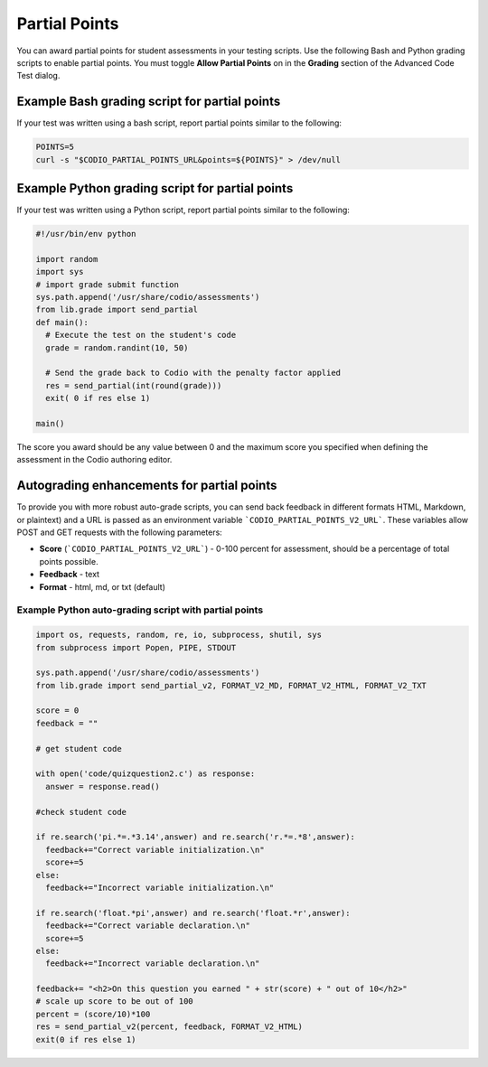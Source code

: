 .. meta::
   :description: Awarding partial points in your test script.
   
.. _partial-points:

Partial Points
==============
You can award partial points for student assessments in your testing scripts. Use the following Bash and Python grading scripts to enable partial points. You must toggle **Allow Partial Points** on in the **Grading** section of the Advanced Code Test dialog.


Example Bash grading script for partial points
----------------------------------------------
If your test was written using a bash script, report partial points similar to the following:

.. code:: bash

     POINTS=5
     curl -s "$CODIO_PARTIAL_POINTS_URL&points=${POINTS}" > /dev/null


Example Python grading script for partial points
------------------------------------------------
If your test was written using a Python script, report partial points similar to the following:

.. code:: python

    #!/usr/bin/env python

    import random
    import sys
    # import grade submit function
    sys.path.append('/usr/share/codio/assessments')
    from lib.grade import send_partial
    def main():
      # Execute the test on the student's code
      grade = random.randint(10, 50) 

      # Send the grade back to Codio with the penalty factor applied
      res = send_partial(int(round(grade)))
      exit( 0 if res else 1)

    main()


The score you award should be any value between 0 and the maximum score you specified when defining the assessment in the Codio authoring editor.

Autograding enhancements for partial points
-------------------------------------------
To provide you with more robust auto-grade scripts, you can send back feedback in different formats HTML, Markdown, or plaintext) and a URL is passed as an environment variable ```CODIO_PARTIAL_POINTS_V2_URL```. These variables allow POST and GET requests with the following parameters:

- **Score** (```CODIO_PARTIAL_POINTS_V2_URL```) - 0-100 percent for assessment, should be a percentage of total points possible. 
- **Feedback** - text
- **Format** - html, md, or txt (default)

Example Python auto-grading script with partial points
......................................................

.. code:: python

    import os, requests, random, re, io, subprocess, shutil, sys
    from subprocess import Popen, PIPE, STDOUT

    sys.path.append('/usr/share/codio/assessments')
    from lib.grade import send_partial_v2, FORMAT_V2_MD, FORMAT_V2_HTML, FORMAT_V2_TXT

    score = 0
    feedback = ""

    # get student code

    with open('code/quizquestion2.c') as response:
      answer = response.read()

    #check student code

    if re.search('pi.*=.*3.14',answer) and re.search('r.*=.*8',answer):
      feedback+="Correct variable initialization.\n"
      score+=5
    else:
      feedback+="Incorrect variable initialization.\n"

    if re.search('float.*pi',answer) and re.search('float.*r',answer):
      feedback+="Correct variable declaration.\n"
      score+=5
    else:
      feedback+="Incorrect variable declaration.\n"

    feedback+= "<h2>On this question you earned " + str(score) + " out of 10</h2>"
    # scale up score to be out of 100
    percent = (score/10)*100
    res = send_partial_v2(percent, feedback, FORMAT_V2_HTML)
    exit(0 if res else 1)
